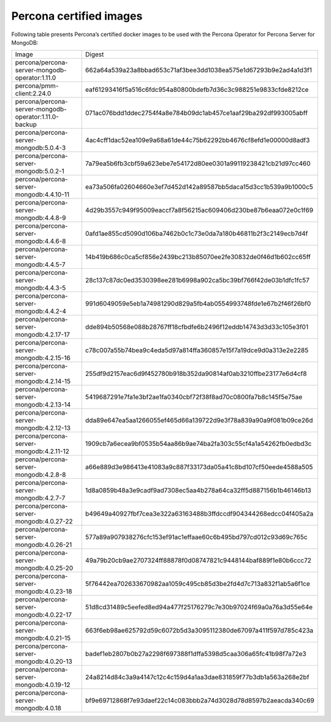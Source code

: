 .. _custom-registry-images:

Percona certified images
------------------------

Following table presents Percona’s certified docker images to be used with the
Percona Operator for Percona Server for MongoDB:

.. tabularcolumns:: |p{5cm}|p{10.9cm}|

+-------------------------------------------------------+------------------------------------------------------------------+
| Image                                                 | Digest                                                           |
+-------------------------------------------------------+------------------------------------------------------------------+
| percona/percona-server-mongodb-operator:1.11.0        | 662a64a539a23a8bbad653c71af3bee3dd1038ea575e1d67293b9e2ad4a1d3f1 |
+-------------------------------------------------------+------------------------------------------------------------------+
| percona/pmm-client:2.24.0                             | eaf61293416f5a516c6fdc954a80800bdefb7d36c3c988251e9833cfde8212ce |
+-------------------------------------------------------+------------------------------------------------------------------+
| percona/percona-server-mongodb-operator:1.11.0-backup | 071ac076bdd1ddec2754f4a8e784b09dc1ab457ce1aaf29ba292df993005abff |
+-------------------------------------------------------+------------------------------------------------------------------+
| percona/percona-server-mongodb:5.0.4-3                | 4ac4cff1dac52ea109e9a68a61de44c75b62292bb4676cf8efd1e00000d8adf3 |
+-------------------------------------------------------+------------------------------------------------------------------+
| percona/percona-server-mongodb:5.0.2-1                | 7a79ea5b6fb3cbf59a623ebe7e54172d80ee0301a99119238421cb21d97cc460 |
+-------------------------------------------------------+------------------------------------------------------------------+
| percona/percona-server-mongodb:4.4.10-11              | ea73a506fa02604660e3ef7d452d142a89587bb5daca15d3cc1b539a9b1000c5 |
+-------------------------------------------------------+------------------------------------------------------------------+
| percona/percona-server-mongodb:4.4.8-9                | 4d29b3557c949f95009eaccf7a8f56215ac609406d230be87b6eaa072e0c1f69 |
+-------------------------------------------------------+------------------------------------------------------------------+
| percona/percona-server-mongodb:4.4.6-8                | 0afd1ae855cd5090d106ba7462b0c1c73e0da7a180b46811b2f3c2149ecb7d4f |
+-------------------------------------------------------+------------------------------------------------------------------+
| percona/percona-server-mongodb:4.4.5-7                | 14b419b686c0ca5cf856e2439bc213b85070ee2fe30832de0f46d1b602cc65ff |
+-------------------------------------------------------+------------------------------------------------------------------+
| percona/percona-server-mongodb:4.4.3-5                | 28c137c87dc0ed3530398ee281b6998a902ca5bc39bf766f42de03b1dfc1fc57 |
+-------------------------------------------------------+------------------------------------------------------------------+
| percona/percona-server-mongodb:4.4.2-4                | 991d6049059e5eb1a74981290d829a5fb4ab0554993748fde1e67b2f46f26bf0 |
+-------------------------------------------------------+------------------------------------------------------------------+
| percona/percona-server-mongodb:4.2.17-17              | dde894b50568e088b28767ff18cfbdfe6b2496f12eddb14743d3d33c105e3f01 |
+-------------------------------------------------------+------------------------------------------------------------------+
| percona/percona-server-mongodb:4.2.15-16              | c78c007a55b74bea9c4eda5d97a814ffa360857e15f7a19dce9d0a313e2e2285 |
+-------------------------------------------------------+------------------------------------------------------------------+
| percona/percona-server-mongodb:4.2.14-15              | 255df9d2157eac6d9f452780b918b352da90814af0ab3210ffbe23177e6d4cf8 |
+-------------------------------------------------------+------------------------------------------------------------------+
| percona/percona-server-mongodb:4.2.13-14              | 5419687291e7fa1e3bf2ae1fa0340cbf72f38f8ad70c0800fa7b8c145f5e75ae |
+-------------------------------------------------------+------------------------------------------------------------------+
| percona/percona-server-mongodb:4.2.12-13              | dda89e647ea5aa1266055ef465d66a139722d9e3f78a839a90a9f081b09ce26d |
+-------------------------------------------------------+------------------------------------------------------------------+
| percona/percona-server-mongodb:4.2.11-12              | 1909cb7a6ecea9bf0535b54aa86b9ae74ba2fa303c55cf4a1a54262fb0edbd3c |
+-------------------------------------------------------+------------------------------------------------------------------+
| percona/percona-server-mongodb:4.2.8-8                | a66e889d3e986413e41083a9c887f33173da05a41c8bd107cf50eede4588a505 |
+-------------------------------------------------------+------------------------------------------------------------------+
| percona/percona-server-mongodb:4.2.7-7                | 1d8a0859b48a3e9cadf9ad7308ec5aa4b278a64ca32ff5d887156b1b46146b13 |
+-------------------------------------------------------+------------------------------------------------------------------+
| percona/percona-server-mongodb:4.0.27-22              | b49649a40927fbf7cea3e322a63163488b3ffdccdf904344268edcc04f405a2a |
+-------------------------------------------------------+------------------------------------------------------------------+
| percona/percona-server-mongodb:4.0.26-21              | 577a89a907938276cfc153ef91ac1effaae60c6b495bd797cd012c93d69c765c |
+-------------------------------------------------------+------------------------------------------------------------------+
| percona/percona-server-mongodb:4.0.25-20              | 49a79b20cb9ae2707324ff88878f0d08747821c9448144baf889f1e80b6ccc72 |
+-------------------------------------------------------+------------------------------------------------------------------+
| percona/percona-server-mongodb:4.0.23-18              | 5f76442ea702633670982aa1059c495cb85d3be2fd4d7c713a832f1ab5a6f1ce |
+-------------------------------------------------------+------------------------------------------------------------------+
| percona/percona-server-mongodb:4.0.22-17              | 51d8cd31489c5eefed8ed94a477f25176279c7e30b97024f69a0a76a3d55e64e |
+-------------------------------------------------------+------------------------------------------------------------------+
| percona/percona-server-mongodb:4.0.21-15              | 663f6eb98ae625792d59c6072b5d3a3095112380de67097a411f597d785c423a |
+-------------------------------------------------------+------------------------------------------------------------------+
| percona/percona-server-mongodb:4.0.20-13              | badef1eb2807b0b27a2298f697388f1dffa5398d5caa306a65fc41b98f7a72e3 |
+-------------------------------------------------------+------------------------------------------------------------------+
| percona/percona-server-mongodb:4.0.19-12              | 24a8214d84c3a9a4147c12c4c159d4a1aa3dae831859f77b3db1a563a268e2bf |
+-------------------------------------------------------+------------------------------------------------------------------+
| percona/percona-server-mongodb:4.0.18                 | bf9e69712868f7e93daef22c14c083bbb2a74d3028d78d8597b2aeacda340c69 |
+-------------------------------------------------------+------------------------------------------------------------------+
